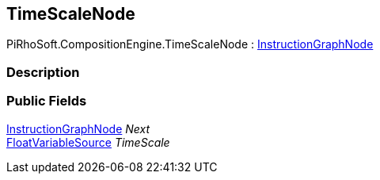 [#reference/time-scale-node]

## TimeScaleNode

PiRhoSoft.CompositionEngine.TimeScaleNode : <<reference/instruction-graph-node.html,InstructionGraphNode>>

### Description

### Public Fields

<<reference/instruction-graph-node.html,InstructionGraphNode>> _Next_::

<<reference/float-variable-source.html,FloatVariableSource>> _TimeScale_::